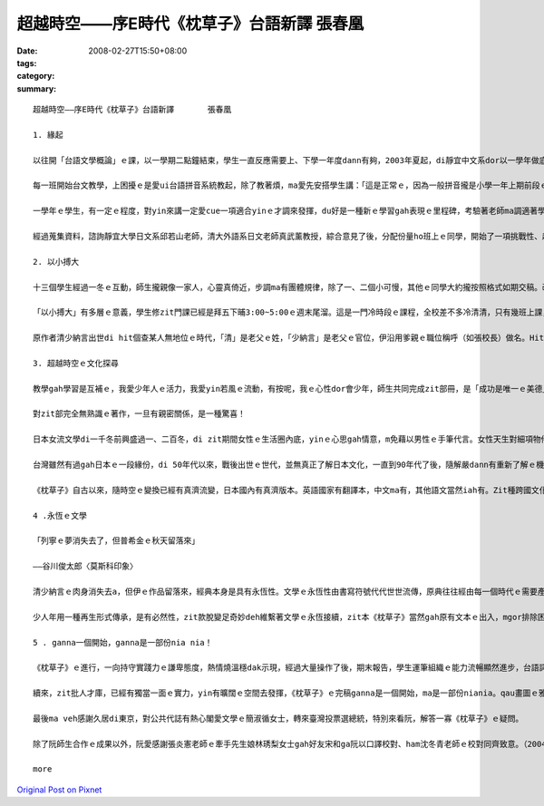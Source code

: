 超越時空――序E時代《枕草子》台語新譯       張春凰
#######################################################################

:date: 2008-02-27T15:50+08:00
:tags: 
:category: 
:summary: 


:: 

  超越時空――序E時代《枕草子》台語新譯       張春凰

  1. 緣起

  以往開「台語文學概論」ｅ課，以一學期二點鐘結束，學生一直反應需要上、下學一年度dann有夠，2003年夏起，di靜宜中文系dor以一學年做底，做深化ｅ概論授課。

  每一班開始台文教學，上困擾ｅ是愛ui台語拼音系統教起，除了教著煩，ma愛先安搭學生講：「這是正常ｅ，因為一般拼音攏是小學一年上期前段ｅ基礎教學，過去咱無母語課程，所以只好di zit時陣教，閣因為這是基礎，無學ma跳ve過……」。逐學期只要有新生dor愛重新來一遍，為著veh ho學生mtang讀讀leh dor放還老師，接觸ｅ練習、考試、寫作攏愛跟diau-diau，連後聽、講、讀、寫做調整並行。到學期末書寫，上台發表攏告一段落。這是一學期ｅ情形。

  一學年ｅ學生，有一定ｅ程度，對yin來講一定愛cue一項適合yinｅ才調來發揮，du好是一種新ｅ學習gah表現ｅ里程碑，考驗著老師ma調適著學習ｅ興趣gah機制。知影《枕草子》是日本平安時代gah紫式部ｅ《源氏物語》仝款出名ｅ女流文學，是散文ma是隨筆小品，dor興起ho學生做作業、練文筆ｅ想法，按呢是了解異國文化、豐富台文園地ｅ途徑之一，dor隨決定以翻譯ｅ方式來介紹ho「E世代」ｅ讀者。

  經過蒐集資料，諮詢靜宜大學日文系邱若山老師，清大外語系日文老師真武薰教授，綜合意見了後，分配份量ho班上ｅ同學，開始了一項挑戰性、趣味性、文學性ｅ超越時空之旅。

  2. 以小搏大

  十三個學生經過一冬ｅ互動，師生攏親像一家人，心靈真倚近，步調ma有團體規律，除了一、二個小可慢，其他ｅ同學大約攏按照格式如期交稿。改作業、定稿兼校對有二種心情，一是看著徒弟ｅ文筆掌握文意ｅ熟手，心情足歡喜，另外是大量ｅ作業改gah頷頸疼，無應該m對ｅ所在閣離離落落，dor愛耐苦la！好佳哉，少年人真體貼，yin攏完成任務。

  「以小搏大」有多層ｅ意義，學生修zit門課已經是拜五下晡3:00~5:00ｅ週末尾溜。這是一門冷時段ｅ課程，全校差不多冷清清，只有幾班上課，時間真無集中連續。我佩服學生留落來修課，同時ma按算，只要課開會成，m驚死ｅ、有決心ｅ，dor m驚艱苦，牽手做伙走向台語zit條路，其中若有一個得道，阮翁仔某ui新竹來dor有夠值a。細班，阮一點dor無凊采、無打折，第一學期ｅ作業經過修改攏登上「時行」、「島鄉」ｅ台文雜誌，第二學期更加款好veh出版400頁以上ｅ一千冬前日本名作。細細班di冷門ｅ時段閣長達一年ｅ浸煉，「以小搏大」，hiam giunn仔〔辣椒〕若會hiang m免大條，ma因為袖珍型ｅ學生數量edang做深層ｅ看顧，zit本古典文學dor以台語新譯ｅ面貌，呈現出伊ｅ「另類現代性」（alternative modernity）。

  原作者清少納言出世di hit個查某人無地位ｅ時代，「清」是老父ｅ姓，「少納言」是老父ｅ官位，伊沿用爹親ｅ職位稱呼（如張校長）做名。Hit當時，查甫人edang同時有幾個查某人，女性di厝內安守等待，查甫人暗時愛來dor來，一個被動ｅ角色，一堆規矩、民俗限制等等。伊入宮擔任款待皇后，以一位無家己名姓ｅ女子，憑伊ｅ才華，細膩ｅ文筆記錄了當時ｅ宮中生活gah社會動態、花草、樹木、鳥隻、橋、島、關、人、事、衣飾gah歌謠等等，di相當ｅ程度上是日本hit當時ｅ社會人文風尚gah自然風貌。有zit本《枕草子》，為日本古典文學史上賦有重大ｅ意義，所以作品本身dor有「以小搏大」ｅ典範。

  3. 超越時空ｅ文化探尋

  教學gah學習是互補ｅ，我愛少年人ｅ活力，我愛yin若風ｅ流動，有按呢，我ｅ心性dor會少年，師生共同完成zit部冊，是「成功是唯一ｅ美德」deh導航。

  對zit部完全無熟識ｅ著作，一旦有親密關係，是一種驚喜！

  日本女流文學di一千冬前興盛過一、二百冬，di zit期間女性ｅ生活圈內底，yinｅ心思gah情意，m免藉以男性ｅ手筆代言。女性天生對細項物件敏感，親像di清少納言筆下有明顯ｅ代表性，男性當然有相當ｅ敏利心思，只不過di男女相通點之外，iah有另種角度ｅ觀點差異，莫怪女流文學自有特色。趣味ｅ是，以現代人教育ｅ普及來講，當咱藉著zit本散文筆記來欣賞文本，並無限di女流之輩ｅ眼線之內，顛倒是超越時空直接gah人類靈性共通ｅ接涉。

  台灣雖然有過gah日本ｅ一段緣份，di 50年代以來，戰後出世ｅ世代，並無真正了解日本文化，一直到90年代了後，隨解嚴dann有重新了解ｅ機會，青少年哈日，ganna學著人表面ｅ裝扮gah模樣kah濟，別人ｅ民族性真髓並無析透，雖bong咱di zit本冊內底無法度du著日本ｅ現代性全貌，mgor咱卻esai加加減減掠取會著伊ｅ傳統質素。藉母語示現zit本冊ｅ過程中，咱仝款感受會著人類共通、ve變ｅ精神層面，同時ui文學作品來看日本現代化，對主體性ｅ固守gah宣揚相同，使得di一、二十冬來經濟泡仔化了後，仝款無失去考究、改造、精緻、創意ｅ嚴謹作風。Ui服飾來講di東京地鐵ｅ車廂內，一、二個穿和服ｅ仕女，高雅柔轉ｅ扮貌，是一種內外一致ｅ美感，一種自然自在ｅ流露背後ｅ民族性，親像春天時節盛開ｅ櫻花所具有ｅ完美象徵，或者是hit款90度ｅ行禮，di人山人海ｅ街路中，惜別ｅ禮數仝款進行ｅ存在，贈品互送、批信互通、葵扇due身ｅ流風，ui《枕草子》內底可見蹤影。

  《枕草子》自古以來，隨時空ｅ變換已經有真濟流變，日本國內有真濟版本。英語國家有翻譯本，中文ma有，其他語文當然iah有。Zit種跨國文化ｅ流佈是人類文化ｅ共同資產，寶貴閣富有參考價值，zit本台語翻譯是台語文界ｅ翻譯再生產，台文版ma是一粒一粒ｅ創舉，di短短ｅ時間分工合作，以E時代台語新生出落，引發少年人ｅ才力gah潛力，di某一層程度上是文化番易（mimicry）現象。Di zia以台語ｅ土壤來表現世界各地文風，進展現代台文ｅ生命力，更接納各款面向ｅ伸縮，gah無限ｅ生機，做一個超越時空地域ｅ文化探索。

  4 .永恆ｅ文學

  「列寧ｅ夢消失去了，但普希金ｅ秋天留落來」

  ――谷川俊太郎〈莫斯科印象〉

  清少納言ｅ肉身消失去a，但伊ｅ作品留落來，經典本身是具有永恆性。文學ｅ永恆性由書寫符號代代世世流傳，原典往往經由每一個時代ｅ需要產生變異性，原有主要精神仝款保持，語文形式ma仝款會產生變化。台語文界有一寡主張保有台語原汁ｅ先輩，時常無看著完整文本ｅ出世，只有雜雜碎碎提出原汁語詞ｅ批評，90%以上ｅ成果無鼓勵，suah以10%以下ｅ比率對少年人指點或藐視，按呢ｅ結果假若有隔裂，甚至少年人有可能giu轉去lo！

  少人年用一種再生形式傳承，是有必然性，zit款脫變足奇妙deh維繫著文學ｅ永恆接續，zit本《枕草子》當然gah原有文本ｅ出入，mgor排除困難創新ｅ勇氣是十足ｅ，以目前台語文學起步ｅ開始，原典優雅、輕快、自由，生活隨筆ｅ特色經由台語ga台語界注入一港活水，同時《枕草子》ｅ版本創新記錄，經此閣添加新活力，ui zit點ma是永恆文學ｅ生湠！值得咱重視珍惜。

  5 . ganna一個開始，ganna是一部份nia nia！

  《枕草子》ｅ進行，一向持守實踐力ｅ謙卑態度，熱情燒溫穩dak示現，經過大量操作了後，期末報告，學生運筆組織ｅ能力流暢顯然進步，台語詞彙厚度加強，實際ｅ經驗，有「時勢起造英雄，英雄閣起造時勢」ｅ架勢，這是我感覺真好、真疊實ｅ所在。

  續來，zit批人才庫，已經有獨當一面ｅ實力，yin有曠闊ｅ空間去發揮，《枕草子》ｅ完稿ganna是一個開始，ma是一部份niania。qau畫圖ｅ雅玲為冊面做衫，台語好閣用心ｅ政榮為《枕草子》qiah頭旗，怡臻負責收稿、排版、校稿等。當我du著鄭邦鎮主任，伊zit款有文化願景ｅ學者，足a-Sali〔阿莎力〕講 ：「做你ga出lue，欠外濟ga我講！」滿面ｅ開朗gah誠意，有將才之風，a「who驚who！？」

  最後ma veh感謝久居di東京，對公共代誌有熱心閣愛文學ｅ簡淑循女士，轉來臺灣投票選總統，特別來看阮，解答一寡《枕草子》ｅ疑問。

  除了阮師生合作ｅ成果以外，阮愛感謝張炎憲老師ｅ牽手先生娘林琇梨女士gah好友宋和ga阮以口譯校對、ham沈冬青老師ｅ校對同齊致意。（2004.6.6）

  more


`Original Post on Pixnet <http://daiqi007.pixnet.net/blog/post/14782962>`_